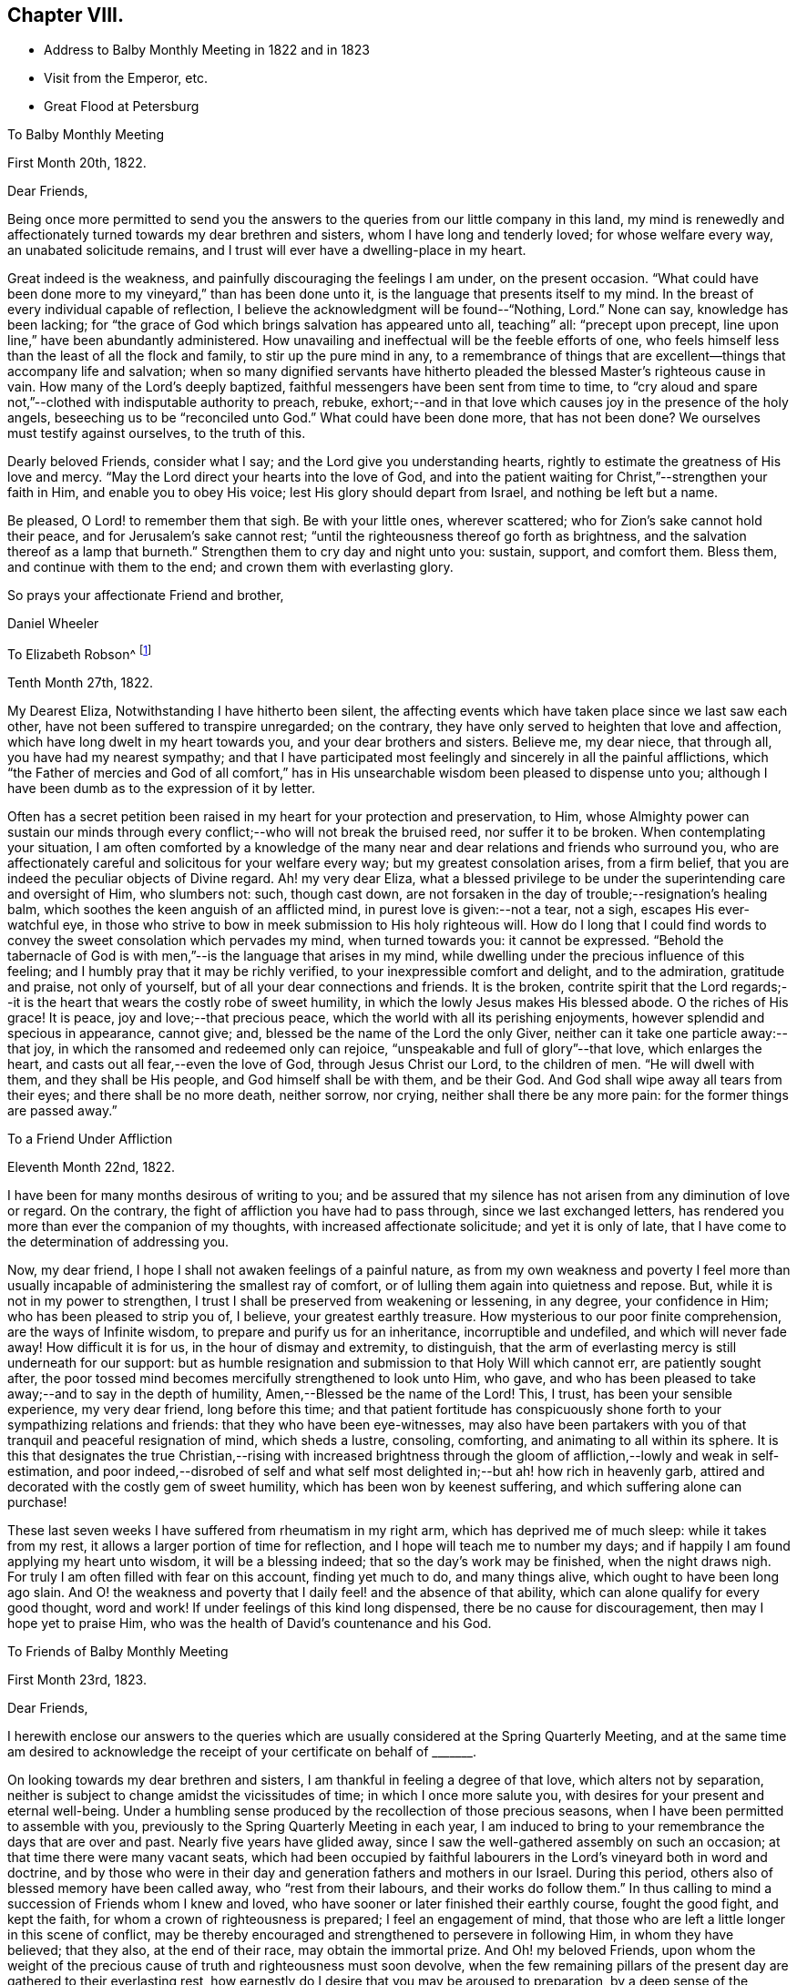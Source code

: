 == Chapter VIII.

[.chapter-synopsis]
* Address to Balby Monthly Meeting in 1822 and in 1823
* Visit from the Emperor, etc.
* Great Flood at Petersburg

[.embedded-content-document.letter]
--

[.letter-heading]
To Balby Monthly Meeting

[.signed-section-context-open]
First Month 20th, 1822.

[.salutation]
Dear Friends,

Being once more permitted to send you the answers to
the queries from our little company in this land,
my mind is renewedly and affectionately turned towards my dear brethren and sisters,
whom I have long and tenderly loved; for whose welfare every way,
an unabated solicitude remains, and I trust will ever have a dwelling-place in my heart.

Great indeed is the weakness, and painfully discouraging the feelings I am under,
on the present occasion.
"`What could have been done more to my vineyard,`" than has been done unto it,
is the language that presents itself to my mind.
In the breast of every individual capable of reflection,
I believe the acknowledgment will be found--"`Nothing, Lord.`" None can say,
knowledge has been lacking;
for "`the grace of God which brings salvation has appeared unto all, teaching`" all:
"`precept upon precept, line upon line,`" have been abundantly administered.
How unavailing and ineffectual will be the feeble efforts of one,
who feels himself less than the least of all the flock and family,
to stir up the pure mind in any,
to a remembrance of things that are excellent--things that accompany life and salvation;
when so many dignified servants have hitherto pleaded
the blessed Master`'s righteous cause in vain.
How many of the Lord`'s deeply baptized,
faithful messengers have been sent from time to time,
to "`cry aloud and spare not,`"--clothed with indisputable authority to preach, rebuke,
exhort;--and in that love which causes joy in the presence of the holy angels,
beseeching us to be "`reconciled unto God.`"
What could have been done more,
that has not been done? We ourselves must testify against ourselves,
to the truth of this.

Dearly beloved Friends, consider what I say; and the Lord give you understanding hearts,
rightly to estimate the greatness of His love and mercy.
"`May the Lord direct your hearts into the love of God,
and into the patient waiting for Christ,`"--strengthen your faith in Him,
and enable you to obey His voice; lest His glory should depart from Israel,
and nothing be left but a name.

Be pleased, O Lord! to remember them that sigh.
Be with your little ones, wherever scattered;
who for Zion`'s sake cannot hold their peace, and for Jerusalem`'s sake cannot rest;
"`until the righteousness thereof go forth as brightness,
and the salvation thereof as a lamp that burneth.`"
Strengthen them to cry day and night unto you: sustain, support, and comfort them.
Bless them, and continue with them to the end; and crown them with everlasting glory.

[.signed-section-closing]
So prays your affectionate Friend and brother,

[.signed-section-signature]
Daniel Wheeler

--

[.embedded-content-document.letter]
--

[.letter-heading]
To Elizabeth Robson^
footnote:[It may be worthy of remark, that Elizabeth Robson,
to whom the letter is addressed, expired the very day on which it was written.]

[.signed-section-context-open]
Tenth Month 27th, 1822.

My Dearest Eliza, Notwithstanding I have hitherto been silent,
the affecting events which have taken place since we last saw each other,
have not been suffered to transpire unregarded; on the contrary,
they have only served to heighten that love and affection,
which have long dwelt in my heart towards you, and your dear brothers and sisters.
Believe me, my dear niece, that through all, you have had my nearest sympathy;
and that I have participated most feelingly and sincerely in all the painful afflictions,
which "`the Father of mercies and God of all comfort,`" has in
His unsearchable wisdom been pleased to dispense unto you;
although I have been dumb as to the expression of it by letter.

Often has a secret petition been raised in my heart for your protection and preservation,
to Him,
whose Almighty power can sustain our minds through
every conflict;--who will not break the bruised reed,
nor suffer it to be broken.
When contemplating your situation,
I am often comforted by a knowledge of the many near
and dear relations and friends who surround you,
who are affectionately careful and solicitous for your welfare every way;
but my greatest consolation arises, from a firm belief,
that you are indeed the peculiar objects of Divine regard.
Ah! my very dear Eliza,
what a blessed privilege to be under the superintending care and oversight of Him,
who slumbers not: such, though cast down,
are not forsaken in the day of trouble;--resignation`'s healing balm,
which soothes the keen anguish of an afflicted mind,
in purest love is given:--not a tear, not a sigh, escapes His ever-watchful eye,
in those who strive to bow in meek submission to His holy righteous will.
How do I long that I could find words to convey
the sweet consolation which pervades my mind,
when turned towards you: it cannot be expressed.
"`Behold the tabernacle of God is with men,`"--is the language that arises in my mind,
while dwelling under the precious influence of this feeling;
and I humbly pray that it may be richly verified,
to your inexpressible comfort and delight, and to the admiration, gratitude and praise,
not only of yourself, but of all your dear connections and friends.
It is the broken,
contrite spirit that the Lord regards;--it is the heart
that wears the costly robe of sweet humility,
in which the lowly Jesus makes His blessed abode.
O the riches of His grace! It is peace, joy and love;--that precious peace,
which the world with all its perishing enjoyments,
however splendid and specious in appearance, cannot give; and,
blessed be the name of the Lord the only Giver,
neither can it take one particle away:--that joy,
in which the ransomed and redeemed only can rejoice,
"`unspeakable and full of glory`"--that love,
which enlarges the heart, and casts out all fear,--even the love of God,
through Jesus Christ our Lord, to the children of men.
"`He will dwell with them, and they shall be His people,
and God himself shall be with them, and be their God.
And God shall wipe away all tears from their eyes; and there shall be no more death,
neither sorrow, nor crying, neither shall there be any more pain:
for the former things are passed away.`"

--

[.embedded-content-document.letter]
--

[.letter-heading]
To a Friend Under Affliction

[.signed-section-context-open]
Eleventh Month 22nd, 1822.

I have been for many months desirous of writing to you;
and be assured that my silence has not arisen from any diminution of love or regard.
On the contrary, the fight of affliction you have had to pass through,
since we last exchanged letters,
has rendered you more than ever the companion of my thoughts,
with increased affectionate solicitude; and yet it is only of late,
that I have come to the determination of addressing you.

Now, my dear friend, I hope I shall not awaken feelings of a painful nature,
as from my own weakness and poverty I feel more than usually
incapable of administering the smallest ray of comfort,
or of lulling them again into quietness and repose.
But, while it is not in my power to strengthen,
I trust I shall be preserved from weakening or lessening, in any degree,
your confidence in Him; who has been pleased to strip you of, I believe,
your greatest earthly treasure.
How mysterious to our poor finite comprehension, are the ways of Infinite wisdom,
to prepare and purify us for an inheritance, incorruptible and undefiled,
and which will never fade away!
How difficult it is for us, in the hour of dismay and extremity, to distinguish,
that the arm of everlasting mercy is still underneath for our support:
but as humble resignation and submission to that Holy Will which cannot err,
are patiently sought after,
the poor tossed mind becomes mercifully strengthened to look unto Him, who gave,
and who has been pleased to take away;--and to say in the depth of humility,
Amen,--Blessed be the name of the Lord!
This, I trust, has been your sensible experience, my very dear friend,
long before this time;
and that patient fortitude has conspicuously shone
forth to your sympathizing relations and friends:
that they who have been eye-witnesses,
may also have been partakers with you of that tranquil and peaceful resignation of mind,
which sheds a lustre, consoling, comforting, and animating to all within its sphere.
It is this that designates the true Christian,--rising with increased brightness
through the gloom of affliction,--lowly and weak in self-estimation,
and poor indeed,--disrobed of self and what self most
delighted in;--but ah! how rich in heavenly garb,
attired and decorated with the costly gem of sweet humility,
which has been won by keenest suffering, and which suffering alone can purchase!

These last seven weeks I have suffered from rheumatism in my right arm,
which has deprived me of much sleep: while it takes from my rest,
it allows a larger portion of time for reflection,
and I hope will teach me to number my days;
and if happily I am found applying my heart unto wisdom, it will be a blessing indeed;
that so the day`'s work may be finished, when the night draws nigh.
For truly I am often filled with fear on this account, finding yet much to do,
and many things alive, which ought to have been long ago slain.
And O! the weakness and poverty that I daily feel! and the absence of that ability,
which can alone qualify for every good thought, word and work!
If under feelings of this kind long dispensed, there be no cause for discouragement,
then may I hope yet to praise Him, who was the health of David`'s countenance and his God.

--

[.embedded-content-document.letter]
--

[.letter-heading]
To Friends of Balby Monthly Meeting

[.signed-section-context-open]
First Month 23rd, 1823.

[.salutation]
Dear Friends,

I herewith enclose our answers to the queries which are
usually considered at the Spring Quarterly Meeting,
and at the same time am desired to acknowledge the
receipt of your certificate on behalf of +++_______+++.

On looking towards my dear brethren and sisters,
I am thankful in feeling a degree of that love, which alters not by separation,
neither is subject to change amidst the vicissitudes of time;
in which I once more salute you, with desires for your present and eternal well-being.
Under a humbling sense produced by the recollection of those precious seasons,
when I have been permitted to assemble with you,
previously to the Spring Quarterly Meeting in each year,
I am induced to bring to your remembrance the days that are over and past.
Nearly five years have glided away,
since I saw the well-gathered assembly on such an occasion;
at that time there were many vacant seats,
which had been occupied by faithful labourers in
the Lord`'s vineyard both in word and doctrine,
and by those who were in their day and generation fathers and mothers in our Israel.
During this period, others also of blessed memory have been called away,
who "`rest from their labours, and their works do follow them.`"
In thus calling to mind a succession of Friends whom I knew and loved,
who have sooner or later finished their earthly course, fought the good fight,
and kept the faith, for whom a crown of righteousness is prepared;
I feel an engagement of mind,
that those who are left a little longer in this scene of conflict,
may be thereby encouraged and strengthened to persevere in following Him,
in whom they have believed; that they also, at the end of their race,
may obtain the immortal prize.
And Oh! my beloved Friends,
upon whom the weight of the precious cause of truth and righteousness must soon devolve,
when the few remaining pillars of the present day are gathered to their everlasting rest,
how earnestly do I desire that you may be aroused to preparation,
by a deep sense of the important station that awaits you.
Let me entreat you seriously to consider, how far the time and talents,
so richly and so mercifully bestowed,
are employed and devoted to the service of the Most High God;
and whether the many vacant places would have remained unfilled up to the present day,
if obedience had kept up with knowledge, which has been from time to time vouchsafed.
To the just witness in every heart I appeal, and in tender love I refer you.

And dear brethren and sisters, I wish to press it not only upon heads of families,
but upon all who are capable of reflection, to lay these things to heart;
for it is a glorious cause in which all are or ought to be concerned,
inasmuch as all are called to glory and virtue.
Let these things sink deep in your minds,--let
them have a place equal to their vast importance.
How great is the responsibility, how awful the consideration,
that by the influence of your example in faithfulness and upright walking,
and by your religious care and oversight,
the precious young people may be induced to choose the "`Lord for their portion,
and the God of Jacob for the lot of their inheritance.`"
Of ourselves we can do nothing;--but dear Friends,
help is laid upon one that is mighty to save and to deliver:--
unto Him all power in heaven and on earth is given;
even our Lord and Saviour Jesus Christ,--the blessed medium of access to God!
He has graciously declared,--"`Him that comes unto me, I will in no wise cast out.`"
All things are possible with Him: counsel is His,
and sound wisdom:--He is understanding:--He is strength.
What then remains, but for us, in humble prostration of soul,
to draw nigh unto Him? By yielding simple obedience to His Divine requisitions,
this work of eternal consequence begins.
It is not limited to a chosen few; it is extended unto all:--"`What I say unto you,
I say unto all, Watch.`"
The watch, with constancy maintained, will lead to prayer.
Praying always with all prayer and supplication in the Spirit, and watching thereunto,
will lead the soul to God; to whom all power belongs.
"`Blessed will be those servants who are found so doing.`"
Great will be their peace while here; glorious their reward hereafter.
They will be numbered with those, that shall shine as the brightness of the firmament,
and amongst them, who,
turning "`many to righteousness,`" shall shine as the stars forever and ever.

[.signed-section-closing]
I am your affectionate friend and brother,

[.signed-section-signature]
Daniel Wheeler

--

[.embedded-content-document.letter]
--

[.letter-heading]
To Richard Cockin, Doncaster

[.signed-section-context-open]
Eighth Month 6th, 1823.

Day after day passes away,
leaving accumulated cause to regret how much I am indebted to you,
my dear and long loved friend;
without being able to give you an assurance of my unabated love,
or to acknowledge the receipt of many affectionate tokens of remembrance,
which have from time to time been conveyed in your acceptable and welcome letters;
all of which, though unreplied to,
have been regularly received with gratitude and renewed feeling of affection.
I have long meditated writing to you, but have always been prevented; now, however,
I have once more taken up the pen, and must endeavour, in some degree,
to account for such apparent neglect.

Laying aside all other causes, which time and paper will not permit my bringing forward,
I must inform you that sickness has hung about
our dwelling since the middle of last winter.
The severity of the weather laid us all by for a time; but as spring opened,
all the invalids came about again, with the exception of my dear wife and my Joshua,
who lingered on until the fine weather fairly opened, and seemed likely to recover;
but great heat coming suddenly upon us,
their already weakened frames could not support it.
Every means was tried which a skillful physician could devise,
without any material benefit being visible:
returning to England seemed the only alternative he could point out.
I believe nothing could have induced my wife to leave us,
but the hope of the change being beneficial to her son; however,
she at length came to the resolution to make the attempt,
and accompanied by my daughters, they sailed for London, on the 18th of last month.
I was three days on board the ship with them, previously to their sailing,
but was obliged to return home the evening before they got to sea:
although this was a disappointment, I was very glad I had been with them,
as the first night they slept on board,
there was the most dreadful storm of thunder and lightning I ever witnessed.
I felt thankful I was with them, for I think they would have been quite terrified,
if they had not had somebody to cheer them a little.
I hope by this time they are in sight of the '`white cliffs,`'
and I shall rejoice to hear of their safe arrival.

I am grieved to find the character of our Emperor does
not stand so high with many in England as it did;
and fully believe he has been prompted by evil-disposed
persons to do things that he does not approve of,
and would not have done, but at their instigation.
We know of no difference here,
in respect to the government of the internal affairs of this country.
I think his judgment has been biased by some of the other crowned heads,
with whom he has of late associated: at the same time there is reason to believe,
he has seen through some of their devices.
I only wonder how he bears up, amidst the many difficulties that surround him;
and the constant exercise of moderation, patience, and forbearance,
he is in the daily practice of, is to me extraordinary.
The manner in which he is imposed upon by many who enjoy his confidence,
would scarcely be believed in its full extent.
With my work, and as regards myself, I find no lack of assistance,
when any thing that requires his aid is brought to his knowledge.
I have frequently seen him passing on the road, since he returned from Verona.
A few weeks ago, I was looking at some oats pretty soon in the morning,
in the neighbourhood of a pavilion to which he
was going with the Dowager Empress to breakfast;
and they passed close by me in a low carriage with a pair of horses.
He looked very well; and I observed he pointed me out to his mother.
I am at present much occupied in the neighbourhood where he mostly resides in summer,
about seventeen miles from Petersburg; and ten days ago,
while laying out some ground in a wood, which is preparing for cultivation,
a carriage stopped near the part where I was.
My William was near, and called to me that it was the Emperor.
On seeing him alight and spring over the ditch towards the place, I went to meet him.
He gave me his hand, and immediately entered into conversation with his usual freedom.
One of his Generals followed him; but it appeared to make no difference in his manner.
He remained for some time, made many inquiries about my family;
and having no doubt remarked our hay crops,
he said,--"`You will have more hay than all the people in the
neighbourhood.`" I mentioned the indisposition of my family,
and that my wife was gone to England: he seemed a little surprised,
and directly asked if she would return.
I said she intended it.
He appeared greatly interested in my report of the abundant crops upon the ground.
Last year there was quite a dearth of fodder in this neighbourhood;
a large number of cattle were lost for lack of food.
After explaining to him what were my plans relative to
the parcel of land on which we were standing,
he shook me by the hand, and said,
"`I will let you do what you like.`" I understand that the next day he
made some inquiry as to the cause of the sickness among us,
and having learnt that it was occasioned by the coldness of the house in which we live,
he gave orders that it should be altered immediately.
On the third day after the interview, an architect arrived, to ascertain what was needed;
and we are now well stocked with bricklayers, carpenters, and the like.

I believe I have long been partaker of the tender sympathy of my friends in England;
but I think I never knew a time when I stood more in need of it, than the present.
Exclusive of domestic enjoyments, I have long ceased to have any delights,
the loss of which would give me an hour`'s pain or thought:
in the bosom of my family was to be found all
that could afford me gratification or comfort.
With them about me, I had everything I could wish for or desire,
in this state of mutability.
The compact is, however, unexpectedly and suddenly dissolved,
and one-half diminished as in a moment.
I have, however, one consolation, which is, that they will not feel it as I do: they,
if permitted to reach their native land in safety,--strengthened, I humbly hope,
through heavenly goodness and mercy, by the sea air,
and their health in some degree restored,
will be cheered and comforted by the countenances of many dear relations and friends.

I confess my prospects here wear a very different aspect;
but I trust I have in some degree learned in all states to be content.
There is, my dear friend, and without any inclination to boast,--I believe I may say,
I know there is,--a soul-solacing presence to be felt in a retired and lonely mansion,
as well as in a place where large assemblies crowd; which,
unbounded and unlimited by time and space, extends to every clime, to every place,
to every heart:--and O! says my soul in humble prayer,
may it be felt by us all!--that all our hearts may be so cleansed,
so prepared and purified from every defilement,
as to be in constant readiness to receive the heavenly guest.
That the whole human race may be brought to the same blessed experience,
is the earnest desire of your tribulated friend at this moment of time;
that all may have life, that all may be washed, that all may be sanctified,
that all may be "`justified, in the name of the Lord Jesus,
and by the Spirit of our God.`"

I must now come to a conclusion, after saying,
that although my dwelling is in low places,
I am frequently favoured to feel humble resignation of mind; at the same time believing,
that the hand of the Lord is in the present dispensation,
I can freely commit my all to His divine disposal,
who I am persuaded will not break the bruised reed.

To your dear wife and family I beg to be remembered in love unfeigned,
and assuring you that you are included in the same.
I remain your affectionate friend,

[.signed-section-signature]
Daniel Wheeler

--

[.embedded-content-document.letter]
--

[.letter-heading]
To Sarah Smith, Sheffield

[.signed-section-context-open]
Second Month 16th, 1824.

Your last letter came duly to hand, and was welcome indeed: my beloved invalids,
it is true, had furnished me with repeated accounts of their improving health;
yet to receive a confirmation from an affectionate eye-witness of the same,
demands every acknowledgment of which I am capable,
for your kindness in thus adding to our comfort and consolation.
You have no doubt heard before this time,
that a variety of circumstances combine to prevent my projected visit to England,
which I most sincerely regret: although it must have been short,
and professedly to accompany my dear family back to this country,
as I could but have had a short space of time to perform it in,
and of course should have seen but few of the faces of my Friends,
and comparatively for a moment only; yet this would have been very precious to me.
Our present solitary situation may be better imagined than described;
I need not advert to it, except to acknowledge with gratitude and thankfulness,
the preservation and support we have witnessed.
I hope most sincerely, that the journey of my dear wife and children to England,
will be productive of much future comfort;
not only through the restoration of the health of the invalids,
but by causing a renewal of affectionate regard and interaction with our friends; which,
I trust, will be strengthened and increased, by a more frequent interchange of letters,
which will have a tendency to keep alive feelings of love and sympathy for each other.
I remember very well, it was the advice of our dearly beloved friend, Stephen Grellet,
when in this country,
that we should make a great point of keeping up
a correspondence with our Friends in England.

I am quite aware, my dear friend, that you must sensibly feel the loss,
when your beloved niece is removed from under your roof; but you need not fear,
you will be cared for: you have cared for many; her place will be filled, I believe,
to your comfort and admiration.
I sometimes think that heavenly goodness and
loving-kindness are plainly evinced in these things,
and all in love and mercy to us poor creatures,
gradually and progressively to separate us, and more perfectly to wean us,
from every sensible delight,
even from things which may at one time have been graciously dispensed,
and whereon our affections may have been properly and lawfully fixed.
In infinite wisdom they are withdrawn, for our farther refinement and purification,
that our minds may become unfettered and loosened more
and more from the things of time and sense;
that nothing may hinder or stand in the way of
the complete removal of all that can be shaken,
that those things only which cannot be shaken may remain,
which are founded on the immutable Rock;
and that the great and good God may be all in all.
So that we may not only have our lamps trimmed and lights burning, but,
like the wise virgins,
we may be ready and looking for the coming of the heavenly Bridegroom;
at the same time prepared to wait, should the time be prolonged,
having a supply of "`oil in our vessels with our lamps.`"

--

[.offset]
+++[+++In the following letter he speaks of the safe return of his wife and party from England.]

[.embedded-content-document.letter]
--

[.letter-heading]
To John Hipsley, Hull

[.signed-section-context-open]
Fifth Month 31st, 1824.

I have now the pleasure of informing you,
that we were much surprised by the arrival of the Fanny, after a passage of sixteen days,
as we had had a succession of easterly gales.
She was quite unlooked for on our part.
A little before bedtime, on Fourth day, we were roused by the sound of wheels;
but had not the most distant idea who our guests could be.
There were only a few moments to think about it,
before the whole party were in the house;
and our surprise and joy may be more readily conceived than described.

As I have once more got them safe at home,
I may now tell you somewhat of the trial of faith, patience, and feeling,
under a lengthened-out sickness, which I have had to pass through for several months.
It is near four months ago that I became seriously ill,
and at one time there seemed little probability of my struggling through,
until my wife could reach her home;
but as I could not bear the thought of making her uneasy while in England,
and without a possibility of getting to me or affording any relief,
I took great pains to keep it from her, either in letters from us,
or from any other person that I knew was writing.
At times, when at the worst, I blamed myself for having withheld the information,
as it seemed almost presumptuous to suppose I should recover; but at seasons I had hope:
and I trust I can in some degree adopt the language of the Psalmist,
and say,--"`The Lord is my strength and my shield; my heart trusted in Him,
and I am helped:`" and great cause I have to ascribe all to his goodness and mercy,
and to put my trust and confidence in Him.

I had intended visiting England this spring, attending the Yearly Meeting,
and bringing home my family in the summer; but the Lord prevented me, and not man,
as I had every permission that man could give me.
This reconciles all, and raises consolation in my mind,
and a hope that I am still an object of his divine compassion,
although under a humiliating sense of my unworthiness.

--

[.embedded-content-document.letter]
--

[.letter-heading]
To David Mallinson, Sheffield

[.signed-section-context-open]
Tenth Month 25th, 1824, O. S.

According to expectation our dear friend Thomas Shillitoe arrived about seven weeks ago,
and seems very comfortable amongst us.
All who have seen him are much pleased with him;
and his having brought no books with him has prevented much trouble,
and removed all suspicion far away.
He is remarkably furnished with a sense of things in this place,
and acts with the greatest prudence and caution.
The more we know him, the more we love him;
his conduct and conversation are altogether consistent with his profession,
without which he would make little impression on the minds of the people,
whose views and expectations are altogether outward;
and they take more notice of external appearances perhaps,
than the people in England or in other nations further
advanced in civilization and religious sensibility.

--

[.offset]
+++[+++The awful visitation upon the City of Petersburg,
by the great inundation in the Eleventh Month, 1824, is thus described:--]

[.embedded-content-document.letter]
--

[.letter-heading]
To John Hipsley, Hull

[.signed-section-context-open]
Eleventh Month 11th, 1824, O. S.

As it is probable that accounts of an alarming nature,
relative to the situation of this neighbourhood will shortly reach England,
and knowing from experience the lively interest which
yourself and family at all times take in our welfare,
I thought I would prevent your being disturbed with unnecessary fears,
occasioned by imperfect statements, as to our personal safety.

On the 7th inst.,
the inhabitants of Petersburg experienced the most awful visitation
that has ever occurred within the memory of the oldest person living,
by a deluge, which threatened for several hours the destruction of the city and suburbs.
A dreadful tempest came on during the night of the 6th from the south-west,
and continued to rage with unabated fury nearly the whole of the next day.
Two days previously,
an unusual roaring of the sea had been noticed about the head of the Gulf of Finland,
and at Cronstadt.
On the morning of the 7th, the sea began to rise,
and shortly afterwards to push its waves into the heart of the city.
The people at first supposed it would only be
one of the floods which have frequently occurred,
and manifested no particular alarm; but before noon,
they became convinced of the necessity of flying for their lives.
The road we live on exhibited a scene of terror and dismay not easy to describe:
every one anxious to save himself and his cattle.
As our situation is somewhat higher than the city itself,
we had many applications for food for the cattle and shelter,
which of course we were glad to comply with.
Our neighbourhood was protected from sharing in the
general calamity by the bank of the Ligofsky canal,
which is raised above the regular surface of the country;
but from the upper part of the house we could see over this bank,
which discovered to us the city, standing as it were in the open sea.

The water continued to rise until three, p.m., when the wind shifted to the north-west,
and although its violence continued, it prevented the water from rising any higher.
At that time the water was twelve feet deep in the main street on Vasily`'s Island.
Buildings consisting of only one story were of course filled;
and the frightened occupants obliged to take refuge upon their roofs.
In the afternoon, we made some attempt to go towards the city;
but found it unsafe to try much further than the bank of the canal just mentioned.
The land under our care, between this and the city, was nearly all under water,
so that we could hear nothing that night of the distress which prevailed there.

By the morning of the 8th, the water had subsided so much,
that it could only be seen about the low places;
in the afternoon I went off intending to see how our friend Sarah Kilham had fared,
but after passing the barrier, I was compelled to return,
as all the bridges were carried away by the force of the water.
The 9th (a First day) arrived,
and brought only our dear friend Thomas Shillitoe to meeting; who,
although he knew enough of the general suffering to prevent his
speaking for a short interval on first coming into the room,
yet knew almost nothing in comparison of what has since been unfolded.
The part where dear Thomas lives, stands pretty high,
but in those streets the water stood only eighteen inches below the lamps.
For three hours, a general silence prevailed in the city;
and from Thomas Shillitoe`'s windows, which command a view of four streets,
nothing was to be seen but one poor struggling horse,
and the police rowing about in boats to see where any assistance could be rendered.

Our land before hinted at, is covered over with timber, boats, dead horses, cows,
barrels of fish, crosses from the grave yards, parts of coffins, and other articles,
and I regret to add, with many human bodies, drowned by this disastrous flood;
one is a female with a child under each arm, which she was endeavouring to save.

It is now Third day night: I have been both today and yesterday in the city,
and have heard such accounts of accumulated suffering, as are impossible to be set forth.
I fear the number of lives lost will amount to ten thousand,
and the loss of cattle and property is estimated at 20,000,000 roubles,
(£800,000 sterling.) Whole squadrons of cavalry horses were drowned in their stables,
and many saved by being led up stairs.
One Englishman, a horse dealer, has lost all his horses.

When the water began to rise above its usual height in floods,
the Emperor went in person, and ordered the sentinels away from the different posts.
When the palace became surrounded by water many feet deep,
he appeared with the Empress on the balconies, encouraging the people to exertion,
and offering rewards to those who would endeavour to save life,
wherever he saw any particular danger: by this, many were saved,
who would otherwise have been inevitably lost.
A subscription has been begun today for the benefit of the sufferers,
to which the Emperor has given 1,000,000 roubles (,£40,000
sterling;) and he has ordered the military governor to take
care that the poor people are furnished with food.
Yesterday, it was difficult to procure bread,
as the bakers`' ovens were mostly deluged by the water; today, there is a supply.
All the sugars at the Custom-house are melted,
and all goods that will damage with water are spoiled.
The shops in many places were full up to the ceilings:
oats which have been under water in the stores,
are selling at two and three roubles (from 20 to
30 pence) the chetvert of five English bushels.
The inhabitants and houses of three villages near the Gulph, are with their cattle,
said to be entirely swept away.
The Emperor has been today to several places, where the greatest suffering has occurred,
to devise relief for the people.

However affecting this visitation may appear, I cannot but view it with a hope,
that it may yet prove a blessing in disguise, to those that remain:
and I very much desire that it may have its proper and lasting effect upon all our minds;
that so all may repent, and turn unto Him, with whom is mercy and plenteous redemption;
lest a worse and more terrible warning should follow.
There is, I think,
reason to fear that another woe will succeed that which has now passed over,
I mean the occurrence of pestilential disorders,
which the dampness of the houses may bring on; particularly,
if intense frost should succeed, before they are in some degree dry and aired:
last night it froze hard; at present there is less frost,
but with the appearance of more snow.

Our friend Sarah Kilham, is likely to suffer less than we feared,
although her furniture was floating in her parlour.
Her day scholars were in the house when the water rose,
so that she was obliged to lodge them as she could.

We scarcely know what to conclude about our friends at sea,
as so much depends upon the situation of the different ships:
we hear that some have been wrecked, and others have returned to Cronstadt.
This island has been entirely under water.

In the midst of the general distress,
we have been permitted to partake of peace and quietness,
of which we seem altogether unworthy.
I sometimes fear we are not making an adequate return
for the numerous comforts and blessings we enjoy;
and were it not to acknowledge with gratitude the
loving-kindness and mercy which surrounded us,
I should willingly omit saying any thing about ourselves:
all belonging to us seem to shrink into nothingness,
when we behold the surrounding scene of woe and misery.

--
